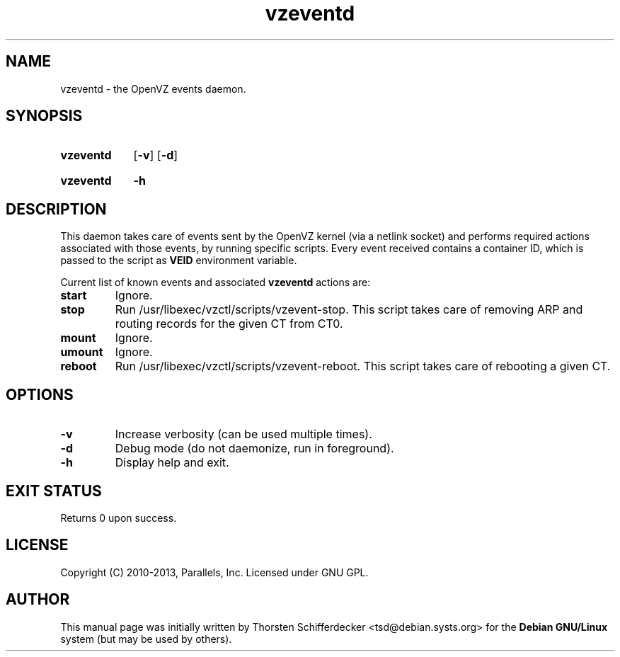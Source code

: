 .\" Stolen from groff's an-ext.tmac as of 2012-Mar-05
.nr mS 0
.
.
.\" Declare start of command synopsis.  Sets up hanging indentation.
.de SY
.  ie !\\n(mS \{\
.    nh
.    nr mS 1
.    nr mA \\n(.j
.    ad l
.    nr mI \\n(.i
.  \}
.  el \{\
.    br
.    ns
.  \}
.
.  nr mT \w'\fB\\$1\fP\ '
.  HP \\n(mTu
.  B "\\$1"
..
.
.
.\" End of command synopsis.  Restores adjustment.
.de YS
.  in \\n(mIu
.  ad \\n(mA
.  hy \\n(HY
.  nr mS 0
..
.
.
.\" Declare optional option.
.de OP
.  ie \\n(.$-1 \
.    RI "[\fB\\$1\fP" "\ \\$2" "]"
.  el \
.    RB "[" "\\$1" "]"
..
.
.
.\" Start example.
.de EX
.  nr mE \\n(.f
.  nf
.  nh
.  ft CW
..
.
.
.\" End example.
.de EE
.  ft \\n(mE
.  fi
.  hy \\n(HY
..
.TH vzeventd 8 "14 Jan 2013" "OpenVZ" "Containers"
.SH NAME
vzeventd \- the OpenVZ events daemon.
.SH SYNOPSIS
.SY vzeventd
.OP \-v
.OP \-d
.YS
.SY vzeventd
.B \-h
.YS
.SH DESCRIPTION
This daemon takes care of events sent by the OpenVZ kernel
(via a netlink socket) and performs required actions associated with
those events, by running specific scripts. Every event received contains
a container ID, which is passed to the script as \fBVEID\fR environment
variable.
.P
Current list of known events and associated \fBvzeventd\fR actions are:
.TP
.B start
Ignore.
.TP
.B stop
Run /usr/libexec/vzctl/scripts/vzevent-stop. This script takes care of removing
ARP and routing records for the given CT from CT0.
.TP
.B mount
Ignore.
.TP
.B umount
Ignore.
.TP
.B reboot
Run /usr/libexec/vzctl/scripts/vzevent-reboot. This script takes care of
rebooting a given CT.
.SH OPTIONS
.TP
.B \-v
Increase verbosity (can be used multiple times).
.TP
.B \-d
Debug mode (do not daemonize, run in foreground).
.TP
.B -h
Display help and exit.
.SH EXIT STATUS
Returns 0 upon success.
.SH LICENSE
Copyright (C) 2010-2013, Parallels, Inc. Licensed under GNU GPL.
.SH AUTHOR
.PP
This manual page was initially written by Thorsten Schifferdecker
<tsd@debian.systs.org>
for the \fBDebian GNU/Linux\fP system (but may be used by others).
